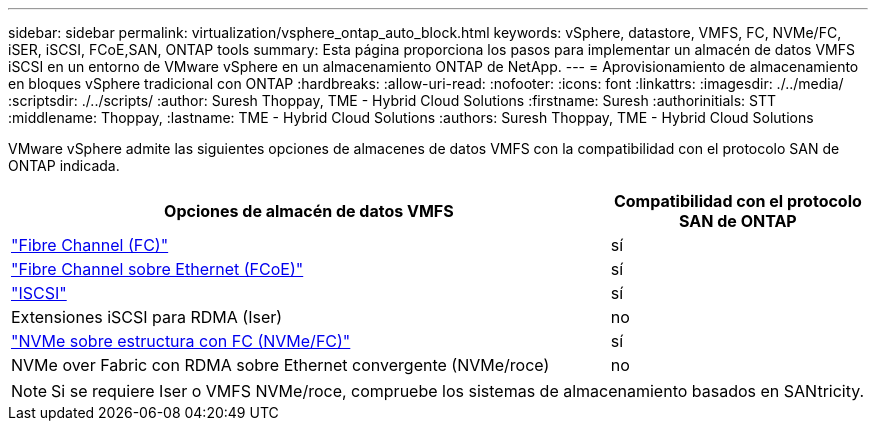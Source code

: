 ---
sidebar: sidebar 
permalink: virtualization/vsphere_ontap_auto_block.html 
keywords: vSphere, datastore, VMFS, FC, NVMe/FC, iSER, iSCSI, FCoE,SAN, ONTAP tools 
summary: Esta página proporciona los pasos para implementar un almacén de datos VMFS iSCSI en un entorno de VMware vSphere en un almacenamiento ONTAP de NetApp. 
---
= Aprovisionamiento de almacenamiento en bloques vSphere tradicional con ONTAP
:hardbreaks:
:allow-uri-read: 
:nofooter: 
:icons: font
:linkattrs: 
:imagesdir: ./../media/
:scriptsdir: ./../scripts/
:author: Suresh Thoppay, TME - Hybrid Cloud Solutions
:firstname: Suresh
:authorinitials: STT
:middlename: Thoppay,
:lastname: TME - Hybrid Cloud Solutions
:authors: Suresh Thoppay, TME - Hybrid Cloud Solutions


[role="lead"]
VMware vSphere admite las siguientes opciones de almacenes de datos VMFS con la compatibilidad con el protocolo SAN de ONTAP indicada.

[cols="70%, 30%"]
|===
| Opciones de almacén de datos VMFS | Compatibilidad con el protocolo SAN de ONTAP 


 a| 
link:vsphere_ontap_auto_block_fc.html["Fibre Channel (FC)"]
| sí 


 a| 
link:vsphere_ontap_auto_block_fcoe.html["Fibre Channel sobre Ethernet (FCoE)"]
| sí 


 a| 
link:vsphere_ontap_auto_block_iscsi.html["ISCSI"]
| sí 


| Extensiones iSCSI para RDMA (Iser) | no 


 a| 
link:vsphere_ontap_auto_block_nvmeof.html["NVMe sobre estructura con FC (NVMe/FC)"]
| sí 


| NVMe over Fabric con RDMA sobre Ethernet convergente (NVMe/roce) | no 
|===

NOTE: Si se requiere Iser o VMFS NVMe/roce, compruebe los sistemas de almacenamiento basados en SANtricity.
